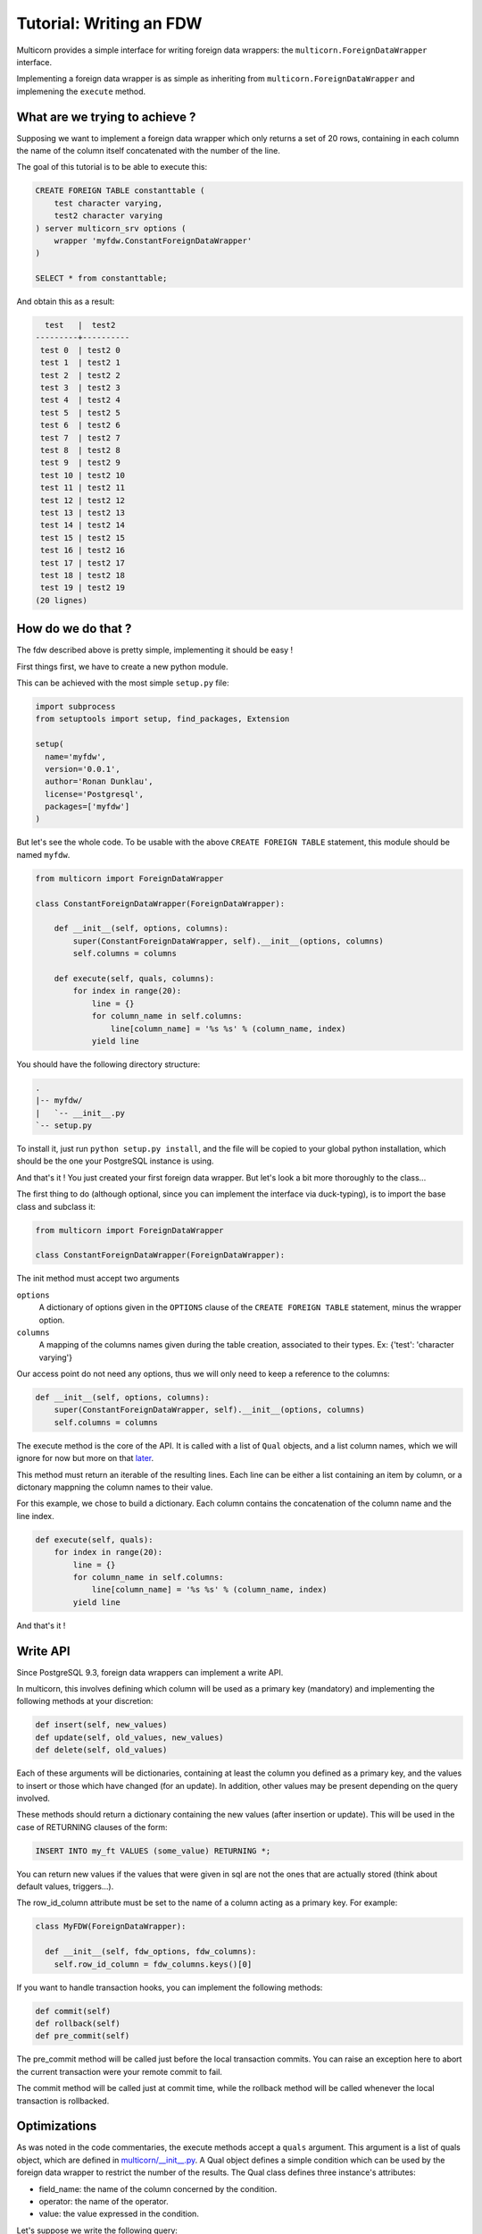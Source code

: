 .. _tutorial:

*************************
Tutorial: Writing an FDW
*************************

Multicorn provides a simple interface for writing foreign data wrappers: the
``multicorn.ForeignDataWrapper`` interface.

Implementing a foreign data wrapper is as simple as inheriting from
``multicorn.ForeignDataWrapper`` and implemening the ``execute`` method.

What are we trying to achieve ?
===============================

Supposing we want to implement a foreign data wrapper which only returns a set
of 20 rows, containing in each column the name of the column itself concatenated
with the number of the line.

The goal of this tutorial is to be able to execute this:

.. code-block:: sql

    CREATE FOREIGN TABLE constanttable (
        test character varying,
        test2 character varying
    ) server multicorn_srv options (
        wrapper 'myfdw.ConstantForeignDataWrapper'
    )

    SELECT * from constanttable;

And obtain this as a result:

.. code-block:: bash

      test   |  test2
    ---------+----------
     test 0  | test2 0
     test 1  | test2 1
     test 2  | test2 2
     test 3  | test2 3
     test 4  | test2 4
     test 5  | test2 5
     test 6  | test2 6
     test 7  | test2 7
     test 8  | test2 8
     test 9  | test2 9
     test 10 | test2 10
     test 11 | test2 11
     test 12 | test2 12
     test 13 | test2 13
     test 14 | test2 14
     test 15 | test2 15
     test 16 | test2 16
     test 17 | test2 17
     test 18 | test2 18
     test 19 | test2 19
    (20 lignes)

How do we do that ?
===================

The fdw described above is pretty simple, implementing it should be easy !

First things first, we have to create a new python module.

This can be achieved with the most simple ``setup.py`` file:

.. code-block:: python

  import subprocess
  from setuptools import setup, find_packages, Extension

  setup(
    name='myfdw',
    version='0.0.1',
    author='Ronan Dunklau',
    license='Postgresql',
    packages=['myfdw']
  )

But let's see the whole code. To be usable with the above ``CREATE FOREIGN
TABLE`` statement, this module should be named ``myfdw``.


.. code-block:: python

    from multicorn import ForeignDataWrapper

    class ConstantForeignDataWrapper(ForeignDataWrapper):

        def __init__(self, options, columns):
            super(ConstantForeignDataWrapper, self).__init__(options, columns)
            self.columns = columns

        def execute(self, quals, columns):
            for index in range(20):
                line = {}
                for column_name in self.columns:
                    line[column_name] = '%s %s' % (column_name, index)
                yield line

You should have the following directory structure:

.. code-block:: bash

  .
  |-- myfdw/
  |   `-- __init__.py
  `-- setup.py

To install it, just run ``python setup.py install``, and the file will be copied
to your global python installation, which should be the one your PostgreSQL
instance is using.

And that's it !
You just created your first foreign data wrapper. But let's look a bit more
thoroughly to the class...

The first thing to do (although optional, since you can implement the interface
via duck-typing), is to import the base class and subclass it:

.. code-block:: python

    from multicorn import ForeignDataWrapper

    class ConstantForeignDataWrapper(ForeignDataWrapper):

The init method must accept two arguments

``options``
    A dictionary of options given in the ``OPTIONS`` clause of the
    ``CREATE FOREIGN TABLE`` statement, minus the wrapper option.

``columns``
    A mapping of the columns names given during the table creation, associated
    to their types.
    Ex: {'test': 'character varying'}


Our access point do not need any options, thus we will only need to keep a
reference to the columns:

.. code-block:: python

    def __init__(self, options, columns):
        super(ConstantForeignDataWrapper, self).__init__(options, columns)
        self.columns = columns


The execute method is the core of the API.
It is called with a list of ``Qual`` objects, and a list column names, which we
will ignore for now but more on that `later <#optimizations>`_.

This method must return an iterable of the resulting lines.
Each line can be either a list containing an item by column,
or a dictonary mappning the column names to their value.

For this example, we chose to build a dictionary.
Each column contains the concatenation of the column name and
the line index.

.. code-block:: python

        def execute(self, quals):
            for index in range(20):
                line = {}
                for column_name in self.columns:
                    line[column_name] = '%s %s' % (column_name, index)
                yield line


And that's it !


Write API
=========

Since PostgreSQL 9.3, foreign data wrappers can implement a write API.

In multicorn, this involves defining which column will be used as a primary key
(mandatory) and implementing the following methods at your
discretion:

.. code-block:: python

  def insert(self, new_values)
  def update(self, old_values, new_values)
  def delete(self, old_values)

Each of these arguments will be dictionaries, containing at least the column you
defined as a primary key, and the values to insert or those which have changed
(for an update). In addition, other values may be present depending on the query
involved.

These methods should return a dictionary containing the new values (after
insertion or update). This will be used in the case of RETURNING clauses of the
form:

.. code-block:: sql

  INSERT INTO my_ft VALUES (some_value) RETURNING *;

You can return new values if the values that were given in sql are not the ones
that are actually stored (think about default values, triggers...).

The row_id_column attribute must be set to the name of a column acting as a
primary key. For example:

.. code-block:: python

  class MyFDW(ForeignDataWrapper):

    def __init__(self, fdw_options, fdw_columns):
      self.row_id_column = fdw_columns.keys()[0]

If you want to handle transaction hooks, you can implement the following
methods:

.. code-block:: python

  def commit(self)
  def rollback(self)
  def pre_commit(self)

The pre_commit method will be called just before the local transaction commits.
You can raise an exception here to abort the current transaction were your
remote commit to fail.

The commit method will be called just at commit time, while the rollback method
will be called whenever the local transaction is rollbacked.


Optimizations
=============

As was noted in the code commentaries, the execute methods accept a ``quals``
argument. This argument is a list of quals object, which are defined in
`multicorn/__init__.py`_. A Qual object defines a simple condition which can be
used by the foreign data wrapper to restrict the number of the results.
The Qual class defines three instance's attributes:

- field_name: the name of the column concerned by the condition.
- operator: the name of the operator.
- value: the value expressed in the condition.

Let's suppose we write the following query:

.. code-block:: sql

    SELECT * from constanttable where test = 'test 2' and test2 like '%3%';

The method execute would be called with the following quals:

.. code-block:: python

    [Qual('test', '=', 'test 2'), Qual('test', '~~', '3')]

Now you can use this information to reduce the set of results to return to the
postgresql server.

.. note::

    You don't HAVE to enforce those quals, Postgresql will check them anyway.
    It's nonetheless useful to reduce the amount of results you fetch over the
    network, for example.


.. _multicorn/__init__.py: https://github.com/Kozea/Multicorn/blob/master/python/multicorn/__init__.py

Similarly, the columns argument contains the list of needed columns.
You can use this information to reduce the amount of data that has to be
fetched.

For example, the following query:

.. code-block:: sql

    select test, test2 from constanttable;

would result in the following columns argument:

.. code-block:: python

    ['test', 'test2']

Once again, if you returns more than these columns everything should be fine.

Parameterized paths
-------------------

The python FDW implementor can affect the planner by implementing the
get_path_keys and get_rel_size methods.


.. code-block:: python

    def get_rel_size(self, quals, columns):

This method must return a tuple of the form (expected_number_of_row,
expected_mean_width_of_a_row (in bytes)).

The quals and columns arguments can be used to compute those estimates.

For example, the imapfdw computes a huge width whenever the payload column is
requested.

.. code-block:: python

    def get_path_keys(self):

This method must return a list of tuple of the form (column_name,
expected_number_of_row).

The expected_number_of_row must be computed as if a "where column_name =
some_value" filter were applied.

This helps the planner to estimate parameterized paths cost, and change the plan
accordingly.

For example, informing the planner that a filter on a column may return exactly
one row, instead of the full billion, may help it on deciding to use a
nested-loop instead of a full sequential scan.

Error reporting
===============

In the `multicorn.utils`_ module lies a simple utility function,
``log_to_postgres``.


.. _multicorn.utils: https://github.com/Kozea/Multicorn/blob/master/python/multicorn/utils.py

This function is mapped to the Postgresql function erreport.

It accepts three arguments:

``message`` (required)
    A python string containing the message to report.

``level`` (optional, defaults to ``logging.INFO``)
    The severity of the message. The following values are accepted:
        ``logging.DEBUG``
            Maps to a postgresql DEBUG1 message. In most configurations, it won't
            show at all.
        ``logging.INFO``
            Maps to a postgresql NOTICE message. A NOTICE message is passed to the
            client, as well as in the server logs.
        ``logging.WARNING``
            Maps to a postgresql WARNING message. A WARNING message is passed to the
            client, as well as in the server logs.
        ``logging.ERROR``
            Maps to a postgresql ERROR message. An ERROR message is passed to the
            client, as well as in the server logs.

            .. important::

                An ERROR message results in the current transaction being aborted.
                Think about the consequences when you use it !

        ``logging.CRITICAL``
            Maps to a postgresql FATAL message. Causes the current server process
            to abort.

            .. important::

                A CRITICAL message results in the current server process to be aborted
                Think about the consequences when you use it !

``hint`` (optional)
    An hint given to the user to resolve the cause of the message (ex:``Try
    adding the missing option in the table creation statement``)


Foreign Data Wrapper lifecycle
==============================

The foreign data wrapper associated to a table is instantiated on a per-process
basis, and it happens when the first query is run against it.

Usually, postgresql server processes are spawned on a per-connection basis.

During the life time of a server process, the instance is cached.
That means that if you have to keep references to resources such as connections,
you should establish them in the ``__init__`` method and cache them as instance
attributes.
